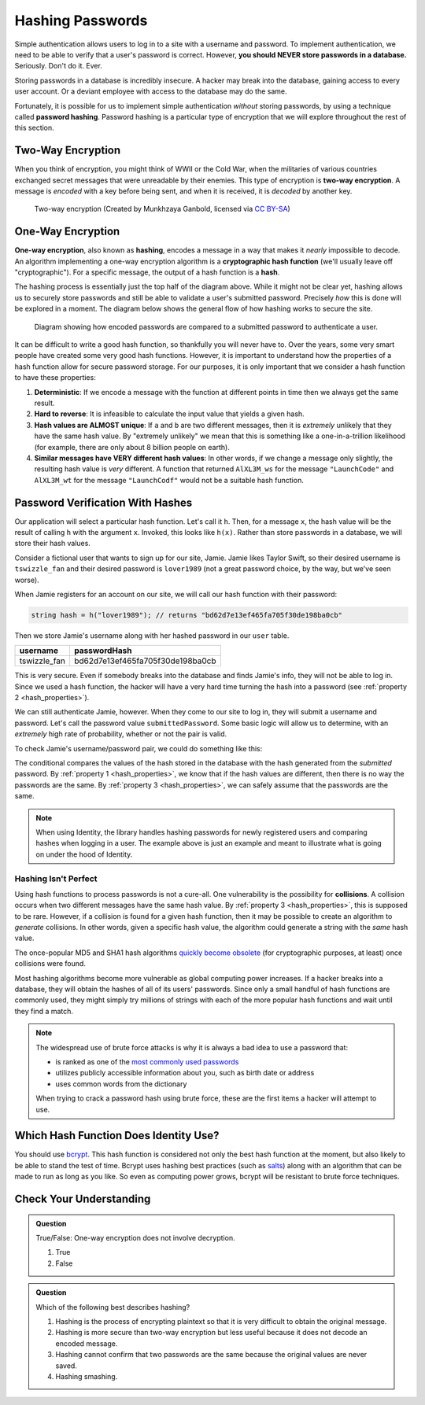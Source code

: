 .. _hashing-passwords:

Hashing Passwords
=================

.. index:: ! password hashing

Simple authentication allows users to log in to a site with a username and password.
To implement authentication, we need to be able to verify that a user's password is correct.
However, **you should NEVER store passwords in a database.** Seriously. Don't do it. Ever.

Storing passwords in a database is incredibly insecure.
A hacker may break into the database, gaining access to every user account.
Or a deviant employee with access to the database may do the same. 

Fortunately, it is possible for us to implement simple authentication *without* storing passwords, by using a technique called **password hashing**.
Password hashing is a particular type of encryption that we will explore throughout the rest of this section.

Two-Way Encryption
------------------

.. index::
   single: encryption; two-way

When you think of encryption, you might think of WWII or the Cold War, when the militaries of various countries exchanged secret messages that were unreadable by their enemies.
This type of encryption is **two-way encryption**.
A message is *encoded* with a key before being sent, and when it is received, it is *decoded* by another key. 

.. figure:: figures/two-way-encryption.png
   :alt: A two-way encryption flow. A key is used to encrypt sensitive data. After being transmitted, another key decrypts it. 

   Two-way encryption (Created by Munkhzaya Ganbold, licensed via `CC BY-SA <https://creativecommons.org/licenses/by-sa/4.0/deed.en>`_)

One-Way Encryption
------------------

.. index::
   single: encryption; one-way

.. index:: ! hashing, ! hash function

**One-way encryption**, also known as **hashing**, encodes a message in a way that makes it *nearly* impossible to decode.
An algorithm implementing a one-way encryption algorithm is a **cryptographic hash function** (we'll usually leave off "cryptographic").
For a specific message, the output of a hash function is a **hash**. 

The hashing process is essentially just the top half of the diagram above.
While it might not be clear yet, hashing allows us to securely store passwords and still be able to validate a user's submitted password.
Precisely *how* this is done will be explored in a moment.
The diagram below shows the general flow of how hashing works to secure the site.

.. figure:: figures/hashingdiagram.png
   :alt: Diagram showing how encoded passwords are compared to a submitted password to authenticate a user.

   Diagram showing how encoded passwords are compared to a submitted password to authenticate a user.

It can be difficult to write a good hash function, so thankfully you will never have to.
Over the years, some very smart people have created some very good hash functions.
However, it is important to understand how the properties of a hash function allow for secure password storage.
For our purposes, it is only important that we consider a hash function to have these properties:

.. _hash_properties:

#. **Deterministic**: If we encode a message with the function at different points in time then we always get the same result.
#. **Hard to reverse**: It is infeasible to calculate the input value that yields a given hash.
#. **Hash values are ALMOST unique**: If ``a`` and ``b`` are two different messages, then it is *extremely* unlikely that they have the same hash value. By "extremely unlikely" we mean that this is something like a one-in-a-trillion likelihood (for example, there are only about 8 billion people on earth). 
#. **Similar messages have VERY different hash values**: In other words, if we change a message only slightly, the resulting hash value is *very* different. A function that returned ``AlXL3M_ws`` for the message ``"LaunchCode"`` and ``AlXL3M_wt`` for the message ``"LaunchCodf"`` would not be a suitable hash function. 

Password Verification With Hashes
---------------------------------

Our application will select a particular hash function. Let's call it ``h``.
Then, for a message ``x``, the hash value will be the result of calling ``h`` with the argument ``x``.
Invoked, this looks like ``h(x)``.  Rather than store passwords in a database, we will store their hash values.

Consider a fictional user that wants to sign up for our site, Jamie.
Jamie likes Taylor Swift, so their desired username is ``tswizzle_fan`` and their desired password is ``lover1989`` (not a great password choice, by the way, but we've seen worse).

When Jamie registers for an account on our site, we will call our hash function with their password:

.. sourcecode:: csharp

   string hash = h("lover1989"); // returns "bd62d7e13ef465fa705f30de198ba0cb"

Then we store Jamie's username along with her hashed password in our ``user`` table.

.. list-table::
   :header-rows: 1

   * - username
     - passwordHash
   * - tswizzle_fan
     - bd62d7e13ef465fa705f30de198ba0cb

This is very secure. Even if somebody breaks into the database and finds Jamie's info, they will not be able to log in. Since we used a hash function, the hacker will have a very hard time turning the hash into a password (see :ref:`property 2 <hash_properties>`).

We can still authenticate Jamie, however. When they come to our site to log in, they will submit a username and password. Let's call the password value ``submittedPassword``. Some basic logic will allow us to determine, with an *extremely* high rate of probability, whether or not the pair is valid.

To check Jamie's username/password pair, we could do something like this: 

.. TODO: Update this whole code block with identity syntax

.. sourcecode:: csharp
   :linenos:

   // fetches Jamie's user object from the database
   User user = GetUserByUsername("tswizzle_fan");

   // gets the hash value stored on their object
   string passwordHash = user.PasswordHash;

   // hashes the submitted password
   string submittedHash = h(submittedPassword);

   if (passwordHash == submittedHash)
   {
      // the hashes are the same, the passwords can be assumed to be the same
   }
   else
   {
      // the hashes are different, so the passwords are definitely different
   }

The conditional compares the values of the hash stored in the database with the hash generated from the *submitted* password. By :ref:`property 1 <hash_properties>`, we know that if the hash values are different, then there is no way the passwords are the same. By :ref:`property 3 <hash_properties>`, we can safely assume that the passwords are the same. 

.. admonition:: Note

   When using Identity, the library handles hashing passwords for newly registered users and comparing hashes when logging in a user.
   The example above is just an example and meant to illustrate what is going on under the hood of Identity.

Hashing Isn't Perfect
^^^^^^^^^^^^^^^^^^^^^

.. index:: ! collision

Using hash functions to process passwords is not a cure-all.
One vulnerability is the possibility for **collisions**.
A collision occurs when two different messages have the same hash value.
By :ref:`property 3 <hash_properties>`, this is supposed to be rare.
However, if a collision is found for a given hash function, then it may be possible to create an algorithm to *generate* collisions.
In other words, given a specific hash value, the algorithm could generate a string with the *same* hash value.

.. index:: ! MD5, ! SHA1

The once-popular MD5 and SHA1 hash algorithms `quickly become obsolete <https://arstechnica.com/information-technology/2017/02/at-deaths-door-for-years-widely-used-sha1-function-is-now-dead/>`_ (for cryptographic purposes, at least) once collisions were found. 

Most hashing algorithms become more vulnerable as global computing power increases.
If a hacker breaks into a database, they will obtain the hashes of all of its users' passwords.
Since only a small handful of hash functions are commonly used, they might simply try millions of strings with each of the more popular hash functions and wait until they find a match. 

.. admonition:: Note

   The widespread use of brute force attacks is why it is always a bad idea to use a password that:

   - is ranked as one of the `most commonly used passwords <https://en.wikipedia.org/wiki/List_of_the_most_common_passwords>`_
   - utilizes publicly accessible information about you, such as birth date or address
   - uses common words from the dictionary

   When trying to crack a password hash using brute force, these are the first items a hacker will attempt to use.

Which Hash Function Does Identity Use?
--------------------------------------

.. TODO: Figure out Identity's hash algorithm

.. index:: ! bcrypt

You should use `bcrypt <https://en.wikipedia.org/wiki/Bcrypt>`_. This hash function is considered not only the best hash function at the moment, but also likely to be able to stand the test of time. Bcrypt uses hashing best practices (such as `salts <https://en.wikipedia.org/wiki/Salt_(cryptography)>`_) along with an algorithm that can be made to run as long as you like. So even as computing power grows, bcrypt will be resistant to brute force techniques.

Check Your Understanding
------------------------

.. admonition:: Question

   True/False: One-way encryption does not involve decryption.

   #. True
   #. False

.. ans: a, one-way encryption is only responsible for encrypting a message, not deciphering it

.. admonition:: Question

   Which of the following best describes hashing?

   #. Hashing is the process of encrypting plaintext so that it is very difficult to obtain the original message.
   #. Hashing is more secure than two-way encryption but less useful because it does not decode an encoded message.
   #. Hashing cannot confirm that two passwords are the same because the original values are never saved.
   #. Hashing smashing.
   
.. ans: a, Hashing is the process of encrypting plaintext so that it is very difficult to obtain the original message.

